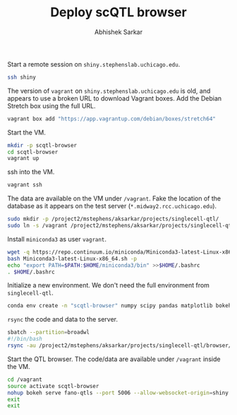 #+TITLE: Deploy scQTL browser
#+AUTHOR: Abhishek Sarkar
#+PROPERTY: header-args:shell :eval never-export :results output

Start a remote session on ~shiny.stephenslab.uchicago.edu~.

#+BEGIN_SRC sh :session shiny
  ssh shiny
#+END_SRC

#+RESULTS:
|         |                |                          |          |          |            |                  |         |                |
| Welcome | to             | Ubuntu                   | 16.04    | LTS      | (GNU/Linux | 4.4.0-98-generic | x86_64) |                |
|         |                |                          |          |          |            |                  |         |                |
| *       | Documentation: | https://help.ubuntu.com/ |          |          |            |                  |         |                |
|         |                |                          |          |          |            |                  |         |                |
| 231     | packages       | can                      | be       | updated. |            |                  |         |                |
| 23      | updates        | are                      | security | updates. |            |                  |         |                |
|         |                |                          |          |          |            |                  |         |                |
|         |                |                          |          |          |            |                  |         |                |
| ***     | System         | restart                  | required | ***      |            |                  |         |                |
| Last    | login:         | Sat                      | Mar      | 31       |   12:39:24 |             2018 | from    | 128.135.112.68 |

The version of ~vagrant~ on ~shiny.stephenslab.uchicago.edu~ is old, and
appears to use a broken URL to download Vagrant boxes. Add the Debian Stretch
box using the full URL.

#+BEGIN_SRC sh :session shiny
  vagrant box add "https://app.vagrantup.com/debian/boxes/stretch64"
#+END_SRC

Start the VM.

#+BEGIN_SRC sh :session shiny :results output
  mkdir -p scqtl-browser
  cd scqtl-browser
  vagrant up
#+END_SRC

#+RESULTS:
: 
: aksarkar@shiny:~/scqtl-browser$ [0mBringing machine 'default' up with 'virtualbox' provider...[0m
: default: Checking if box 'debian/stretch64' is up to date...[0m
: default: VirtualBox VM is already running.[0m
: [0m[0m
: default: Machine 'default' has a post `vagrant up` message. This is a message
: default: from the creator of the Vagrantfile, and not from Vagrant itself:
: default:
: default: Vanilla Debian box. See https://app.vagrantup.com/debian for help and bug reports[0m

ssh into the VM.

#+BEGIN_SRC sh :session shiny :results output
  vagrant ssh
#+END_SRC

#+RESULTS:
#+begin_example

1 SMP Debian 4.9.82-1+deb9u3 (2018-03-02) x86_64

The programs included with the Debian GNU/Linux system are free software;
the exact distribution terms for each program are described in the
individual files in /usr/share/doc/*/copyright.

Debian GNU/Linux comes with ABSOLUTELY NO WARRANTY, to the extent
permitted by applicable law.
Last login: Fri Mar 30 21:30:31 2018 from 10.0.2.2
#+end_example

The data are available on the VM under ~/vagrant~. Fake the location of the
database as it appears on the test server (~*.midway2.rcc.uchicago.edu~).

#+BEGIN_SRC sh :session shiny
  sudo mkdir -p /project2/mstephens/aksarkar/projects/singlecell-qtl/
  sudo ln -s /vagrant /project2/mstephens/aksarkar/projects/singlecell-qtl/browser
#+END_SRC

Install ~miniconda3~ as user ~vagrant~.

#+BEGIN_SRC sh :session shiny
  wget -q https://repo.continuum.io/miniconda/Miniconda3-latest-Linux-x86_64.sh
  bash Miniconda3-latest-Linux-x86_64.sh -p
  echo "export PATH=$PATH:$HOME/miniconda3/bin" >>$HOME/.bashrc
  . $HOME/.bashrc
#+END_SRC

Initialize a new environment. We don't need the full environment from
~singlecell-qtl~.

#+BEGIN_SRC sh :session shiny
  conda env create -n "scqtl-browser" numpy scipy pandas matplotlib bokeh
#+END_SRC

~rsync~ the code and data to the server.

#+BEGIN_SRC sh :dir /scratch/midway2/aksarkar/singlecell
  sbatch --partition=broadwl
  #!/bin/bash
  rsync -au /project2/mstephens/aksarkar/projects/singlecell-qtl/browser/ shiny:scqtl-browser/
#+END_SRC

#+RESULTS:
: Submitted batch job 44717291

Start the QTL browser. The code/data are available under ~/vagrant~ inside the VM.

#+BEGIN_SRC sh :session shiny
  cd /vagrant
  source activate scqtl-browser
  nohup bokeh serve fano-qtls --port 5006 --allow-websocket-origin=shiny.stephenslab.uchicago.edu:5006 &
  exit
  exit
#+END_SRC

#+RESULTS:
|                 |                           |                                |         |           |        |    |             |
| (scqtl-browser) | vagrant@stretch:/vagrant$ | [1]                            | 550     |           |        |    |             |
| logout          |                           |                                |         |           |        |    |             |
| nohup:          | ignoring                  | input                          | and     | appending | output | to | 'nohup.out' |
| Connection      | to                        | 127.0.0.1                      | closed. |           |        |    |             |
| logout          |                           |                                |         |           |        |    |             |
| Connection      | to                        | shiny.stephenslab.uchicago.edu | closed. |           |        |    |             |
